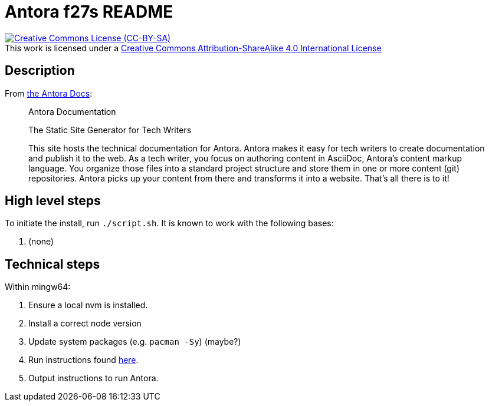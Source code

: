 // Copyright 2022, Donny Johnson
//
// This work is licensed under a Creative Commons Attribution-ShareAlike 4.0
// International License.  See: http://creativecommons.org/licenses/by-sa/4.0/

= Antora f27s README

.This work is licensed under a http://creativecommons.org/licenses/by-sa/4.0/[Creative Commons Attribution-ShareAlike 4.0 International License]
[link=http://creativecommons.org/licenses/by-sa/4.0/]
[caption=]
image::https://i.creativecommons.org/l/by-sa/4.0/88x31.png[Creative Commons License (CC-BY-SA)]

== Description

From https://docs.antora.org/antora/latest/[the Antora Docs]:

[quote]
--
Antora Documentation

The Static Site Generator for Tech Writers

This site hosts the technical documentation for Antora. Antora makes it easy
for tech writers to create documentation and publish it to the web. As a tech
writer, you focus on authoring content in AsciiDoc, Antora’s content markup
language. You organize those files into a standard project structure and store
them in one or more content (git) repositories. Antora picks up your content
from there and transforms it into a website. That’s all there is to it!
--

== High level steps

To initiate the install, run `./script.sh`.  It is known to work with the following bases:

. (none)

== Technical steps

Within mingw64:

. Ensure a local nvm is installed.
. Install a correct node version
. Update system packages (e.g. `pacman -Sy`) (maybe?)
. Run instructions found https://docs.antora.org/antora/latest/install-and-run-quickstart/[here].
. Output instructions to run Antora.
